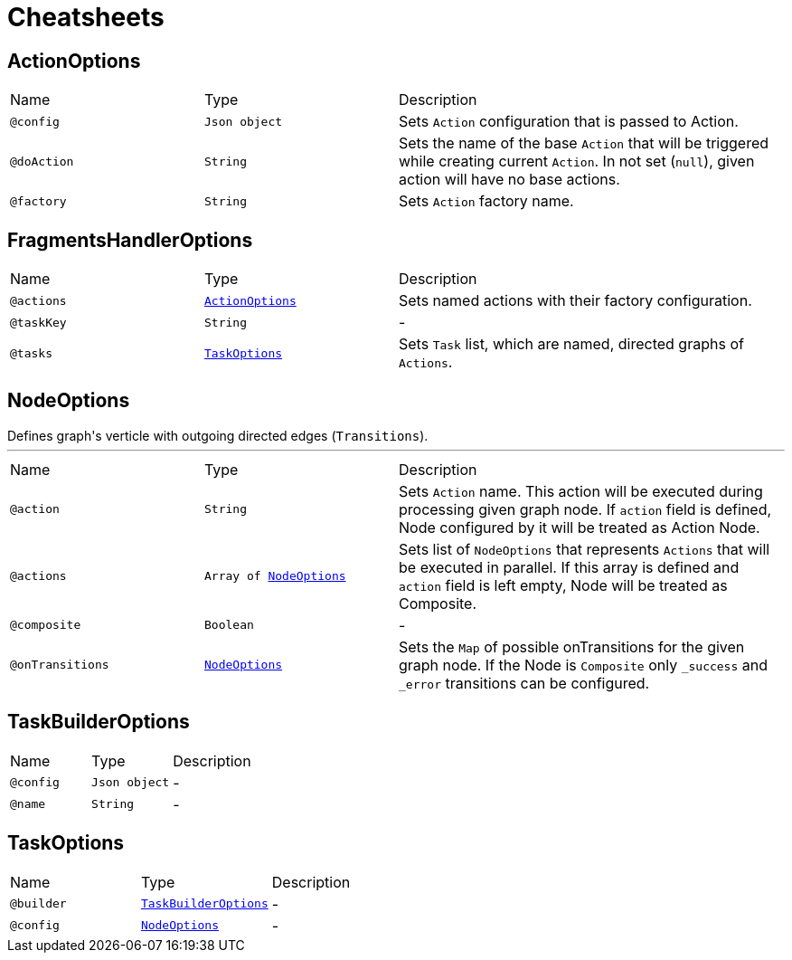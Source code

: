 = Cheatsheets

[[ActionOptions]]
== ActionOptions


[cols=">25%,25%,50%"]
[frame="topbot"]
|===
^|Name | Type ^| Description
|[[config]]`@config`|`Json object`|+++
Sets <code>Action</code> configuration that is passed to Action.
+++
|[[doAction]]`@doAction`|`String`|+++
Sets the name of the base <code>Action</code> that will be triggered while creating current <code>Action</code>. In not set (<code>null</code>), given action will have no base actions.
+++
|[[factory]]`@factory`|`String`|+++
Sets <code>Action</code> factory name.
+++
|===

[[FragmentsHandlerOptions]]
== FragmentsHandlerOptions


[cols=">25%,25%,50%"]
[frame="topbot"]
|===
^|Name | Type ^| Description
|[[actions]]`@actions`|`link:dataobjects.html#ActionOptions[ActionOptions]`|+++
Sets named actions with their factory configuration.
+++
|[[taskKey]]`@taskKey`|`String`|-
|[[tasks]]`@tasks`|`link:dataobjects.html#TaskOptions[TaskOptions]`|+++
Sets <code>Task</code> list, which are named, directed graphs of <code>Actions</code>.
+++
|===

[[NodeOptions]]
== NodeOptions

++++
 Defines graph's verticle with outgoing directed edges (<code>Transitions</code>).
++++
'''

[cols=">25%,25%,50%"]
[frame="topbot"]
|===
^|Name | Type ^| Description
|[[action]]`@action`|`String`|+++
Sets <code>Action</code> name. This action will be executed during processing given graph node. If
 <code>action</code> field is defined, Node configured by it will be treated as Action Node.
+++
|[[actions]]`@actions`|`Array of link:dataobjects.html#NodeOptions[NodeOptions]`|+++
Sets list of <code>NodeOptions</code> that represents <code>Actions</code> that will be executed in
 parallel. If this array is defined and <code>action</code> field is left empty, Node will be treated
 as Composite.
+++
|[[composite]]`@composite`|`Boolean`|-
|[[onTransitions]]`@onTransitions`|`link:dataobjects.html#NodeOptions[NodeOptions]`|+++
Sets the <code>Map</code> of possible onTransitions for the given graph node. If the Node is <code>Composite</code> only <code>_success</code> and <code>_error</code> transitions can be configured.
+++
|===

[[TaskBuilderOptions]]
== TaskBuilderOptions


[cols=">25%,25%,50%"]
[frame="topbot"]
|===
^|Name | Type ^| Description
|[[config]]`@config`|`Json object`|-
|[[name]]`@name`|`String`|-
|===

[[TaskOptions]]
== TaskOptions


[cols=">25%,25%,50%"]
[frame="topbot"]
|===
^|Name | Type ^| Description
|[[builder]]`@builder`|`link:dataobjects.html#TaskBuilderOptions[TaskBuilderOptions]`|-
|[[config]]`@config`|`link:dataobjects.html#NodeOptions[NodeOptions]`|-
|===

